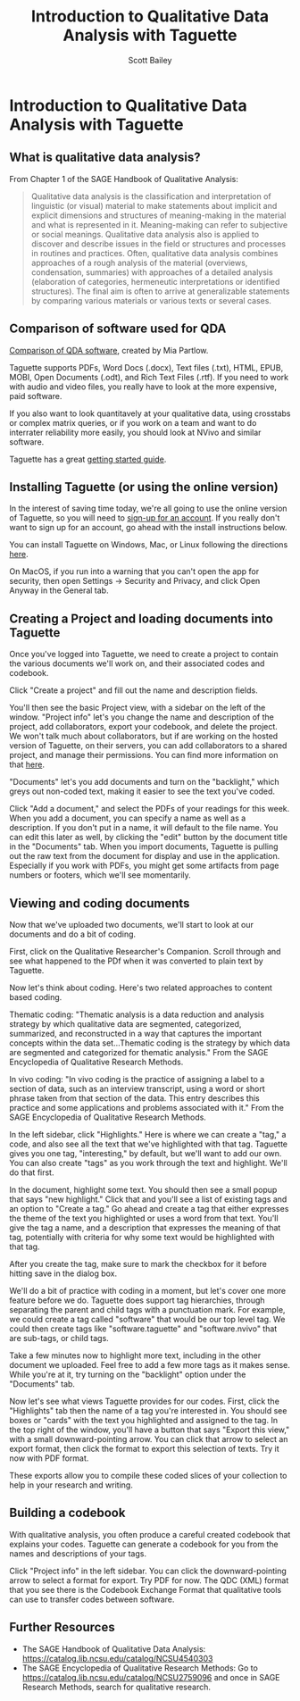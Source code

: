 #+TITLE: Introduction to Qualitative Data Analysis with Taguette
#+AUTHOR: Scott Bailey

* Introduction to Qualitative Data Analysis with Taguette
** What is qualitative data analysis?

From Chapter 1 of the SAGE Handbook of Qualitative Analysis:

#+BEGIN_QUOTE
Qualitative data analysis is the classification and interpretation of linguistic (or visual) material to make statements about implicit and explicit dimensions and structures of meaning-making in the material and what is represented in it. Meaning-making can refer to subjective or social meanings. Qualitative data analysis also is applied to discover and describe issues in the field or structures and processes in routines and practices. Often, qualitative data analysis combines approaches of a rough analysis of the material (overviews, condensation, summaries) with approaches of a detailed analysis (elaboration of categories, hermeneutic interpretations or identified structures). The final aim is often to arrive at generalizable statements by comparing various materials or various texts or several cases.
#+END_QUOTE

** Comparison of software used for QDA

[[https://drive.google.com/file/d/1ueapi3Rb88T8-kpU4nE8IYQd-NA1HNFl/view?usp=sharing][Comparison of QDA software]], created by Mia Partlow.

Taguette supports PDFs, Word Docs (.docx), Text files (.txt), HTML, EPUB, MOBI, Open Documents (.odt), and Rich Text Files (.rtf). If you need to work with audio and video files, you really have to look at the more expensive, paid software.

If you also want to look quantitavely at your qualitative data, using crosstabs or complex matrix queries, or if you work on a team and want to do interrater reliability more easily, you should look at NVivo and similar software.

Taguette has a great [[https://www.taguette.org/getting-started.html][getting started guide]].

** Installing Taguette (or using the online version)

In the interest of saving time today, we're all going to use the online version of Taguette, so you will need to [[https://app.taguette.org/][sign-up for an account]]. If you really don't want to sign up for an account, go ahead with the install instructions below.

You can install Taguette on Windows, Mac, or Linux following the directions [[https://www.taguette.org/install.html][here]].

On MacOS, if you run into a warning that you can't open the app for security, then open Settings -> Security and Privacy, and click Open Anyway in the General tab.

** Creating a Project and loading documents into Taguette

Once you've logged into Taguette, we need to create a project to contain the various documents we'll work on, and their associated codes and codebook.

Click "Create a project" and fill out the name and description fields.

You'll then see the basic Project view, with a sidebar on the left of the window. "Project info" let's you change the name and description of the project, add collaborators, export your codebook, and delete the project. We won't talk much about collaborators, but if are working on the hosted version of Taguette, on their servers, you can add collaborators to a shared project, and manage their permissions. You can find more information on that [[https://www.taguette.org/getting-started.html#collabs][here]].

"Documents" let's you add documents and turn on the "backlight," which greys out non-coded text, making it easier to see the text you've coded.

Click "Add a document," and select the PDFs of your readings for this week. When you add a document, you can specify a name as well as a description. If you don't put in a name, it will default to the file name. You can edit this later as well, by clicking the "edit" button by the document title in the "Documents" tab. When you import documents, Taguette is pulling out the raw text from the document for display and use in the application. Especially if you work with PDFs, you might get some artifacts from page numbers or footers, which we'll see momentarily.

** Viewing and coding documents

Now that we've uploaded two documents, we'll start to look at our documents and do a bit of coding.

First, click on the Qualitative Researcher's Companion. Scroll through and see what happened to the PDf when it was converted to plain text by Taguette.

Now let's think about coding. Here's two related approaches to content based coding.

Thematic coding: "Thematic analysis is a data reduction and analysis strategy by which qualitative data are segmented, categorized, summarized, and reconstructed in a way that captures the important concepts within the data set...Thematic coding is the strategy by which data are segmented and categorized for thematic analysis." From the SAGE Encyclopedia of Qualitative Research Methods.

In vivo coding: "In vivo coding is the practice of assigning a label to a section of data, such as an interview transcript, using a word or short phrase taken from that section of the data. This entry describes this practice and some applications and problems associated with it." From the SAGE Encyclopedia of Qualitative Research Methods.

In the left sidebar, click "Highlights." Here is where we can create a "tag," a code, and also see all the text that we've highlighted with that tag. Taguette gives you one tag, "interesting," by default, but we'll want to add our own. You can also create "tags" as you work through the text and highlight. We'll do that first.

In the document, highlight some text. You should then see a small popup that says "new highlight." Click that and you'll see a list of existing tags and an option to "Create a tag." Go ahead and create a tag that either expresses the theme of the text you highlighted or uses a word from that text. You'll give the tag a name, and a description that expresses the meaning of that tag, potentially with criteria for why some text would be highlighted with that tag.

After you create the tag, make sure to mark the checkbox for it before hitting save in the dialog box.

We'll do a bit of practice with coding in a moment, but let's cover one more feature before we do. Taguette does support tag hierarchies, through separating the parent and child tags with a punctuation mark. For example, we could create a tag called "software" that would be our top level tag. We could then create tags like "software.taguette" and "software.nvivo" that are sub-tags, or child tags.

Take a few minutes now to highlight more text, including in the other document we uploaded. Feel free to add a few more tags as it makes sense. While you're at it, try turning on the "backlight" option under the "Documents" tab.

Now let's see what views Taguette provides for our codes. First, click the "Highlights" tab then the name of a tag you're interested in. You should see boxes or "cards" with the text you highlighted and assigned to the tag. In the top right of the window, you'll have a button that says "Export this view," with a small downward-pointing arrow. You can click that arrow to select an export format, then click the format to export this selection of texts. Try it now with PDF format.

These exports allow you to compile these coded slices of your collection to help in your research and writing.

** Building a codebook

With qualitative analysis, you often produce a careful created codebook that explains your codes. Taguette can generate a codebook for you from the names and descriptions of your tags.

Click "Project info" in the left sidebar. You can click the downward-pointing arrow to select a format for export. Try PDF for now. The QDC (XML) format that you see there is the Codebook Exchange Format that qualitative tools can use to transfer codes between software.

** Further Resources

- The SAGE Handbook of Qualitative Data Analysis: https://catalog.lib.ncsu.edu/catalog/NCSU4540303
- The SAGE Encyclopedia of Qualitative Research Methods:
  Go to https://catalog.lib.ncsu.edu/catalog/NCSU2759096 and once in SAGE Research Methods, search for qualitative research.

